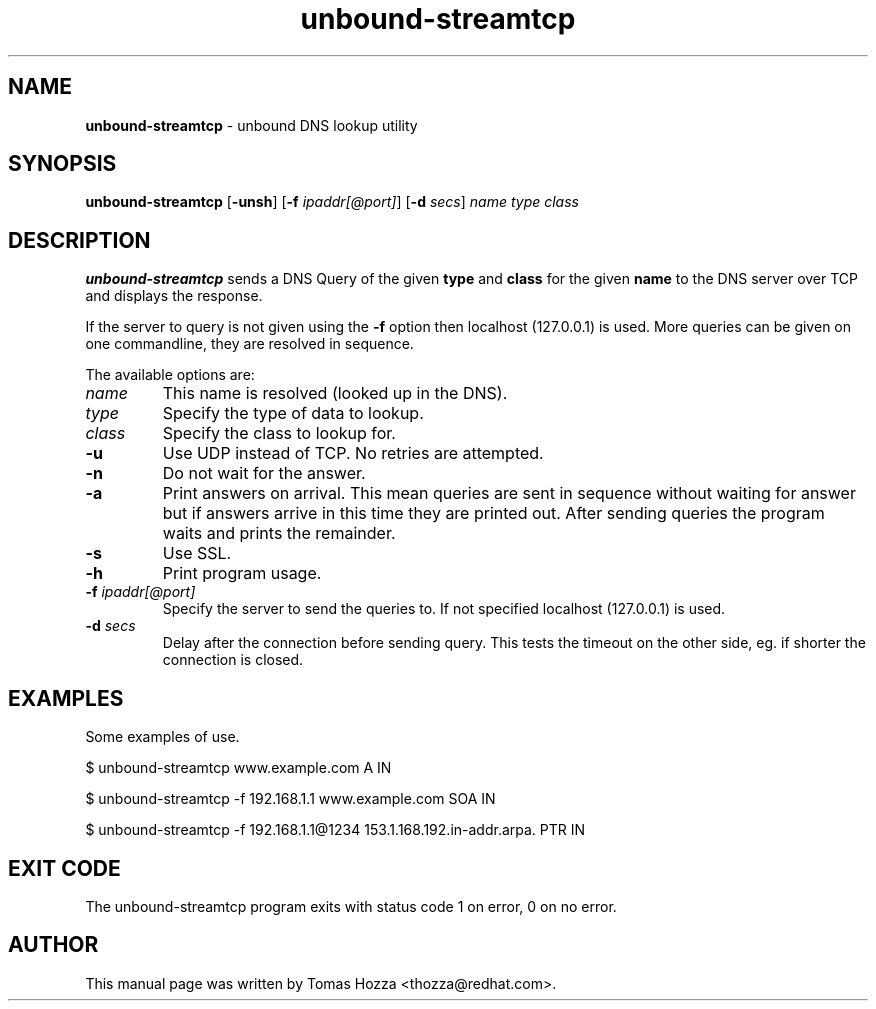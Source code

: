 .TH "unbound\-streamtcp" "1" "Mar 21, 2013" "NLnet Labs" "unbound"
.\"
.\" unbound-streamtcp.1 -- unbound DNS lookup utility
.\"
.SH "NAME"
.LP
.B unbound\-streamtcp
\- unbound DNS lookup utility
.SH "SYNOPSIS"
.LP
.B unbound\-streamtcp
.RB [ \-unsh ]
.RB [ \-f 
.IR ipaddr[@port] ]
.RB [ \-d
.IR secs ]
.I name
.I type
.I class
.SH "DESCRIPTION"
.LP
.B unbound\-streamtcp
sends a DNS Query of the given \fBtype\fR and \fBclass\fR for the given \fBname\fR
to the DNS server over TCP and displays the response.
.P
If the server to query is not given using the \fB\-f\fR option then localhost
(127.0.0.1) is used. More queries can be given on one commandline, they
are resolved in sequence.
.P
The available options are:
.TP
.I name
This name is resolved (looked up in the DNS).
.TP
.I type
Specify the type of data to lookup.
.TP
.I class
Specify the class to lookup for.
.TP
.B \-u
Use UDP instead of TCP. No retries are attempted.
.TP
.B \-n
Do not wait for the answer.
.TP
.B \-a
Print answers on arrival.  This mean queries are sent in sequence without
waiting for answer but if answers arrive in this time they are printed out. 
After sending queries the program waits and prints the remainder.
.TP
.B \-s
Use SSL.
.TP
.B \-h
Print program usage.
.TP
.B \-f \fIipaddr[@port]
Specify the server to send the queries to. If not specified localhost (127.0.0.1) is used.
.TP
.B \-d \fIsecs
Delay after the connection before sending query.  This tests the timeout
on the other side, eg. if shorter the connection is closed.
.SH "EXAMPLES"
.LP
Some examples of use.
.P
$ unbound\-streamtcp www.example.com A IN
.P
$ unbound\-streamtcp \-f 192.168.1.1 www.example.com SOA IN
.P
$ unbound\-streamtcp \-f 192.168.1.1@1234 153.1.168.192.in\-addr.arpa. PTR IN
.SH "EXIT CODE"
The unbound\-streamtcp program exits with status code 1 on error, 
0 on no error.
.SH "AUTHOR"
This manual page was written by Tomas Hozza <thozza@redhat.com>.
